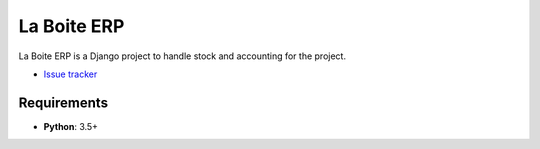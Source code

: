 La Boite ERP
============

|travis| |master-coverage|

.. |travis| image:: https://travis-ci.org/laboiteproject/laboite-erp.svg?branch=master
    :target: https://travis-ci.org/laboiteproject/laboite-erp

.. |readthedocs| image:: https://readthedocs.org/projects/kinto/badge/?version=latest
    :target: https://kinto.readthedocs.io/en/latest/
    :alt: Documentation Status

.. |master-coverage| image::
    https://coveralls.io/repos/laboiteproject/laboite-erp/badge.svg?branch=master
    :alt: Coverage
    :target: https://coveralls.io/r/laboiteproject/laboite-erp

.. |pypi| image:: https://img.shields.io/pypi/v/kinto.svg
    :target: https://pypi.python.org/pypi/kinto


La Boite ERP is a Django project to handle stock and accounting for the project.

* `Issue tracker <https://github.com/laboiteproject/laboite-erp/issues>`_


Requirements
------------

* **Python**: 3.5+
